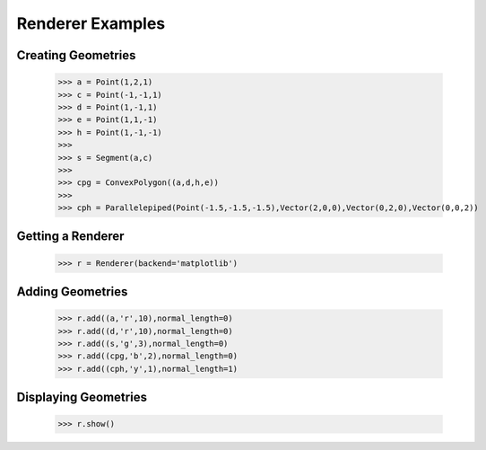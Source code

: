 Renderer Examples
=================

Creating Geometries
-------------------

    >>> a = Point(1,2,1)
    >>> c = Point(-1,-1,1)
    >>> d = Point(1,-1,1)
    >>> e = Point(1,1,-1)
    >>> h = Point(1,-1,-1)
    >>> 
    >>> s = Segment(a,c)
    >>> 
    >>> cpg = ConvexPolygon((a,d,h,e))
    >>> 
    >>> cph = Parallelepiped(Point(-1.5,-1.5,-1.5),Vector(2,0,0),Vector(0,2,0),Vector(0,0,2))

Getting a Renderer
------------------

    >>> r = Renderer(backend='matplotlib')

Adding Geometries
-----------------

    >>> r.add((a,'r',10),normal_length=0)
    >>> r.add((d,'r',10),normal_length=0)
    >>> r.add((s,'g',3),normal_length=0)
    >>> r.add((cpg,'b',2),normal_length=0)
    >>> r.add((cph,'y',1),normal_length=1)

Displaying Geometries
---------------------

    >>> r.show()

.. image:: _static/p1.png